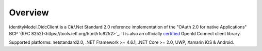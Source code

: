 Overview
========
IdentityModel.OidcClient is a C#/.Net Standard 2.0 reference implementation of the "OAuth 2.0 for native Applications" BCP `(RFC 8252)<https://tools.ietf.org/html/rfc8252>`_.
It is also an officially `certified <https://openid.net/certification/>`_ OpenId Connect client library.

Supported platforms: netstandard2.0, .NET Framework >= 4.6.1, .NET Core >= 2.0, UWP, Xamarin iOS & Android.